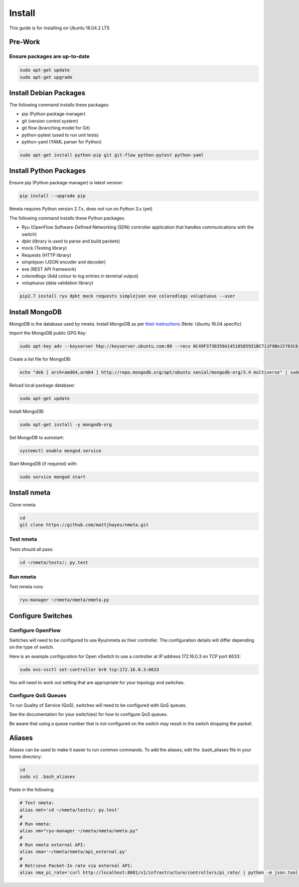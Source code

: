 #######
Install
#######

This guide is for installing on Ubuntu 16.04.2 LTS

********
Pre-Work
********

Ensure packages are up-to-date
==============================

.. code-block:: text

  sudo apt-get update
  sudo apt-get upgrade

***********************
Install Debian Packages
***********************

The following command installs these packages:

- pip (Python package manager)
- git (version control system)
- git flow (branching model for Git)
- python-pytest (used to run unit tests)
- python-yaml (YAML parser for Python)

.. code-block:: text

  sudo apt-get install python-pip git git-flow python-pytest python-yaml

***********************
Install Python Packages
***********************

Ensure pip (Python package manager) is latest version:

.. code-block:: text

  pip install --upgrade pip

Nmeta requires Python version 2.7.x, does not run on Python 3.x (yet)

The following command installs these Python packages:

- Ryu (OpenFlow Software-Defined Networking (SDN) controller application that handles communications with the switch)
- dpkt (library is used to parse and build packets)
- mock (Testing library)
- Requests (HTTP library)
- simplejson (JSON encoder and decoder)
- eve (REST API framework)
- coloredlogs (Add colour to log entries in terminal output)
- voluptuous (data validation library)

.. code-block:: text

  pip2.7 install ryu dpkt mock requests simplejson eve coloredlogs voluptuous --user

***************
Install MongoDB
***************

MongoDB is the database used by nmeta. Install MongoDB as per `their instructions <https://docs.mongodb.com/manual/tutorial/install-mongodb-on-ubuntu/>`_ (Note: Ubuntu 16.04 specific)

Import the MongoDB public GPG Key:

.. code-block:: text

  sudo apt-key adv --keyserver hkp://keyserver.ubuntu.com:80 --recv 0C49F3730359A14518585931BC711F9BA15703C6

Create a list file for MongoDB:

.. code-block:: text

  echo "deb [ arch=amd64,arm64 ] http://repo.mongodb.org/apt/ubuntu xenial/mongodb-org/3.4 multiverse" | sudo tee /etc/apt/sources.list.d/mongodb-org-3.4.list

Reload local package database:

.. code-block:: text

  sudo apt-get update

Install MongoDB:

.. code-block:: text

  sudo apt-get install -y mongodb-org

Set MongoDB to autostart:

.. code-block:: text

  systemctl enable mongod.service
  
Start MongoDB (if required) with:

.. code-block:: text

  sudo service mongod start


*************
Install nmeta
*************

Clone nmeta

.. code-block:: text

  cd
  git clone https://github.com/mattjhayes/nmeta.git

Test nmeta
==========

Tests should all pass:

.. code-block:: text

  cd ~/nmeta/tests/; py.test

Run nmeta
==========

Test nmeta runs:

.. code-block:: text

  ryu-manager ~/nmeta/nmeta/nmeta.py


******************
Configure Switches
******************

Configure OpenFlow
==================

Switches will need to be configured to use Ryu/nmeta as their controller.
The configuration details will differ depending on the type of switch.

Here is an example configuration for Open vSwitch to use a controller at
IP address 172.16.0.3 on TCP port 6633:

.. code-block:: text

  sudo ovs-vsctl set-controller br0 tcp:172.16.0.3:6633

You will need to work out setting that are appropriate for your topology
and switches.

Configure QoS Queues
====================

To run Quality of Service (QoS), switches will need to be configured with QoS
queues.

See the documentation for your switch(es) for how to configure QoS queues.

Be aware that using a queue number that is not configured on the switch may
result in the switch dropping the packet.

*******
Aliases
*******

Aliases can be used to make it easier to run common commands.
To add the aliases, edit the .bash_aliases file in your home directory:

.. code-block:: text

  cd
  sudo vi .bash_aliases

Paste in the following:

.. code-block:: text

  # Test nmeta:
  alias nmt='cd ~/nmeta/tests/; py.test'
  #
  # Run nmeta:
  alias nm="ryu-manager ~/nmeta/nmeta/nmeta.py"
  #
  # Run nmeta external API:
  alias nma='~/nmeta/nmeta/api_external.py'
  #
  # Retrieve Packet-In rate via external API:
  alias nma_pi_rate='curl http://localhost:8081/v1/infrastructure/controllers/pi_rate/ | python -m json.tool'

